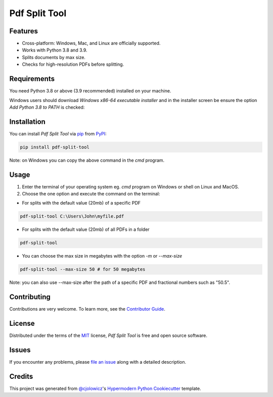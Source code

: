 Pdf Split Tool
==============

|PyPI| |Python Version| |License|

|Read the Docs| |Tests| |Codecov|

|pre-commit| |Black|

.. |PyPI| image:: https://img.shields.io/pypi/v/pdf-split-tool.svg
   :target: https://pypi.org/project/pdf-split-tool/
   :alt: PyPI
.. |Python Version| image:: https://img.shields.io/pypi/pyversions/pdf-split-tool
   :target: https://pypi.org/project/pdf-split-tool
   :alt: Python Version
.. |License| image:: https://img.shields.io/pypi/l/pdf-split-tool
   :target: https://opensource.org/licenses/MIT
   :alt: License
.. |Read the Docs| image:: https://img.shields.io/readthedocs/pdf-split-tool/latest.svg?label=Read%20the%20Docs
   :target: https://pdf-split-tool.readthedocs.io/
   :alt: Read the documentation at https://pdf-split-tool.readthedocs.io/
.. |Tests| image:: https://github.com/staticdev/pdf-split-tool/workflows/Tests/badge.svg
   :target: https://github.com/staticdev/pdf-split-tool/actions?workflow=Tests
   :alt: Tests
.. |Codecov| image:: https://codecov.io/gh/staticdev/pdf-split-tool/branch/master/graph/badge.svg
   :target: https://codecov.io/gh/staticdev/pdf-split-tool
   :alt: Codecov
.. |pre-commit| image:: https://img.shields.io/badge/pre--commit-enabled-brightgreen?logo=pre-commit&logoColor=white
   :target: https://github.com/pre-commit/pre-commit
   :alt: pre-commit
.. |Black| image:: https://img.shields.io/badge/code%20style-black-000000.svg
   :target: https://github.com/psf/black
   :alt: Black


Features
--------

* Cross-platform: Windows, Mac, and Linux are officially supported.
* Works with Python 3.8 and 3.9.
* Splits documents by max size.
* Checks for high-resolution PDFs before splitting.


Requirements
------------

You need Python 3.8 or above (3.9 recommended) installed on your machine.

Windows users should download `Windows x86-64 executable installer` and in the installer screen be ensure the option `Add Python 3.8 to PATH` is checked:

.. image:: docs/_images/winpath.png
   :alt: Windows Installation PATH checkbox


Installation
------------

You can install *Pdf Split Tool* via pip_ from PyPI_:

.. code:: console

   pip install pdf-split-tool

Note: on Windows you can copy the above command in the `cmd` program.


Usage
-----

1) Enter the terminal of your operating system eg. `cmd` program on Windows or shell on Linux and MacOS.

2) Choose the one option and execute the command on the terminal:

* For splits with the default value (20mb) of a specific PDF

.. code:: console

   pdf-split-tool C:\Users\John\myfile.pdf

* For splits with the default value (20mb) of all PDFs in a folder

.. code:: console

   pdf-split-tool

* You can choose the max size in megabytes with the option `-m` or `--max-size`

.. code:: console

   pdf-split-tool --max-size 50 # for 50 megabytes

Note: you can also use --max-size after the path of a specific PDF and fractional numbers such as "50.5".


Contributing
------------

Contributions are very welcome.
To learn more, see the `Contributor Guide`_.


License
-------

Distributed under the terms of the MIT_ license,
*Pdf Split Tool* is free and open source software.


Issues
------

If you encounter any problems,
please `file an issue`_ along with a detailed description.


Credits
-------

This project was generated from `@cjolowicz`_'s `Hypermodern Python Cookiecutter`_ template.


.. _@cjolowicz: https://github.com/cjolowicz
.. _Cookiecutter: https://github.com/audreyr/cookiecutter
.. _MIT: http://opensource.org/licenses/MIT
.. _PyPI: https://pypi.org/
.. _Hypermodern Python Cookiecutter: https://github.com/cjolowicz/cookiecutter-hypermodern-python
.. _file an issue: https://github.com/staticdev/pdf-split-tool/issues
.. _pip: https://pip.pypa.io/
.. github-only
.. _Contributor Guide: CONTRIBUTING.rst
